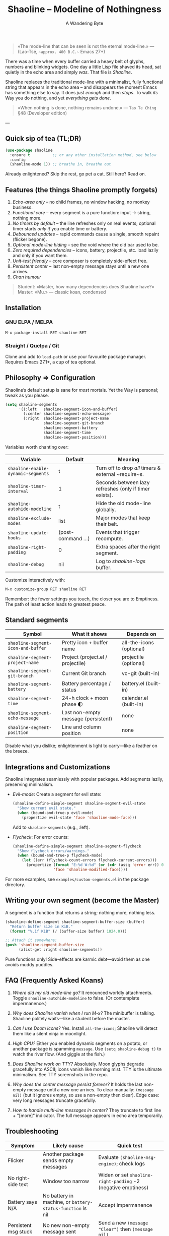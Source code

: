 #+TITLE: Shaoline – Modeline of Nothingness  
#+AUTHOR: A Wandering Byte
#+EMAIL: 11111000000@email.com 
#+LANGUAGE: en  
#+OPTIONS: num:nil ^:nil toc:2

#+begin_quote
«The mode-line that can be seen is not the eternal mode-line.»  
—  (Lao-Tsé, ~~approx. 400 B.C.~~ Emacs 27+)
#+end_quote

There was a time when every buffer carried a heavy belt of glyphs, numbers and blinking widgets.  
One day a little Lisp file shaved its head, sat quietly in the echo area and simply /was/.  
That file is /Shaoline/.

Shaoline replaces the traditional mode-line with a minimalist, fully functional string that
appears in the echo area – and disappears the moment Emacs has something else to say.  
It does /just enough/ and then /stops/.  
To walk /its/ Way you do nothing, and yet /everything gets done/.

#+begin_quote
«When nothing is done, nothing remains undone.»  
— ~Tao Te Ching~ §48 (Developer edition)
#+end_quote

---

** Quick sip of tea (TL;DR)

#+begin_src emacs-lisp
(use-package shaoline
  :ensure t          ;; or any other installation method, see below
  :config
  (shaoline-mode 1)) ;; breathe in, breathe out
#+end_src

Already enlightened?  Skip the rest, go pet a cat.  
Still here?  Read on.

** Features (the things Shaoline promptly forgets)

1. /Echo-area only/ – no child frames, no window hacking, no monkey business.
2. /Functional core/ – every segment is a pure function: input → string, nothing more.
3. /No timers by default/ – the line refreshes only on real events; optional timer starts /only if/ you enable time or battery.
4. /Debounced updates/ – rapid commands cause a single, smooth repaint (flicker begone).
5. /Optional mode-line hiding/ – see the void where the old bar used to be.
6. /Zero required dependencies/ – icons, battery, projectile, etc. load lazily and only if you want them.
7. /Unit-test friendly/ – core composer is completely side-effect free.
8. /Persistent center/ – last non-empty message stays until a new one arrives.
9. /Chan humour/

#+begin_quote
Student: «Master, how many dependencies does Shaoline have?»  
Master: «Mu.»  
— classic koan, condensed
#+end_quote

** Installation

*** GNU ELPA / MELPA

#+begin_src emacs-lisp
M-x package-install RET shaoline RET
#+end_src

*** Straight / Quelpa / Git

Clone and add to =load-path= or use your favourite package manager.  
Requires Emacs 27.1+, a cup of tea optional.

** Philosophy ⇒ Configuration

Shaoline’s default setup is sane for /most/ mortals.  
Yet the Way is personal; tweak as you please.

#+begin_src emacs-lisp
(setq shaoline-segments
      '((:left   shaoline-segment-icon-and-buffer)
        (:center shaoline-segment-echo-message)
        (:right  shaoline-segment-project-name
                 shaoline-segment-git-branch
                 shaoline-segment-battery
                 shaoline-segment-time
                 shaoline-segment-position)))
#+end_src

Variables worth chanting over:

| Variable                         | Default          | Meaning                                                 |
|----------------------------------+------------------+---------------------------------------------------------|
| =shaoline-enable-dynamic-segments= | t                | Turn off to drop /all/ timers & external ~require~s.      |
| =shaoline-timer-interval=          | 1                | Seconds between lazy refreshes (only if timer exists).  |
| =shaoline-autohide-modeline=       | t                | Hide the old mode-line globally.                        |
| =shaoline-exclude-modes=           | list             | Major modes that keep their belt.                       |
| =shaoline-update-hooks=            | (post-command …) | Events that trigger recompute.                          |
| =shaoline-right-padding=           | 0                | Extra spaces after the right segment.                   |
| =shaoline-debug=                   | nil              | Log to /shaoline-logs/ buffer.                            |

Customize interactively with:

#+begin_src emacs-lisp
M-x customize-group RET shaoline RET
#+end_src

Remember: the fewer settings you touch, the closer you are to Emptiness. The path of least action leads to greatest peace.

** Standard segments

| Symbol                           | What it shows                     | Depends on               |
|----------------------------------+-----------------------------------+--------------------------|
| =shaoline-segment-icon-and-buffer= | Pretty icon + buffer name         | all-the-icons (optional) |
| =shaoline-segment-project-name=    | Project (project.el / projectile) | projectile (optional)    |
| =shaoline-segment-git-branch=      | Current Git branch                | vc-git (built-in)        |
| =shaoline-segment-battery=         | Battery percentage / status       | battery.el (built-in)    |
| =shaoline-segment-time=            | 24-h clock + moon phase 🌓       | calendar.el (built-in)   |
| =shaoline-segment-echo-message=    | Last non-empty message (persistent) | none                     |
| =shaoline-segment-position=        | Line and column position          | none                     |

Disable what you dislike; enlightenment is light to carry—like a feather on the breeze.

** Integrations and Customizations

Shaoline integrates seamlessly with popular packages. Add segments lazily, preserving minimalism.

- /Evil-mode/: Create a segment for evil state:
  #+begin_src emacs-lisp
  (shaoline-define-simple-segment shaoline-segment-evil-state
    "Show current evil state."
    (when (bound-and-true-p evil-mode)
      (propertize evil-state 'face 'shaoline-mode-face)))
  #+end_src
  Add to =shaoline-segments= (e.g., :left).

- /Flycheck/: For error counts:
  #+begin_src emacs-lisp
  (shaoline-define-simple-segment shaoline-segment-flycheck
    "Show flycheck errors/warnings."
    (when (bound-and-true-p flycheck-mode)
      (let ((err (flycheck-count-errors flycheck-current-errors)))
        (propertize (format "E:%d W:%d" (or (cdr (assq 'error err)) 0) (or (cdr (assq 'warning err)) 0))
                    'face 'shaoline-modified-face))))
  #+end_src

For more examples, see =examples/custom-segments.el= in the package directory.

** Writing your own segment (become the Master)

A segment is a function that returns a string; nothing more, nothing less.

#+begin_src emacs-lisp
(shaoline-define-segment shaoline-segment-buffer-size (buffer)
  "Return buffer size in KiB."
  (format "%.1f KiB" (/ (buffer-size buffer) 1024.0)))

;; Attach it somewhere:
(push 'shaoline-segment-buffer-size
      (alist-get :right shaoline-segments))
#+end_src

Pure functions only!  Side-effects are karmic debt—avoid them as one avoids muddy puddles.

** FAQ (Frequently Asked Koans)

1. /Where did my old mode-line go?/  
   It renounced worldly attachments.  Toggle =shaoline-autohide-modeline= to false. (Or contemplate impermanence.)

2. /Why does Shaoline vanish when I run M-x?/  
   The minibuffer is talking.  Shaoline politely waits—like a student before the master.

3. /Can I use Doom icons?/  
   Yes.  Install =all-the-icons=; Shaoline will detect them like a silent ninja in moonlight.

4. /High CPU?/  
   Either you enabled dynamic segments on a potato, or another package is spamming ~message~.  
   Use =(setq shaoline-debug t)= to watch the river flow. (And giggle at the fish.)

5. /Does Shaoline work on TTY?/  
   Absolutely.  Moon glyphs degrade gracefully into ASCII; icons vanish like morning mist. TTY is the ultimate minimalism. See TTY screenshots in the repo.

6. /Why does the center message persist forever?/  
   It holds the last non-empty message until a new one arrives. To clear manually: =(message nil)= (but it ignores empty, so use a non-empty then clear). Edge case: very long messages truncate gracefully.

7. /How to handle multi-line messages in center?/  
   They truncate to first line + "[more]" indicator. The full message appears in echo area temporarily.

** Troubleshooting

| Symptom            | Likely cause                                             | Quick test                                                  |
|--------------------+----------------------------------------------------------+-------------------------------------------------------------|
| Flicker            | Another package sends empty messages                     | Evaluate ~(shaoline-msg-engine)~; check logs                  |
| No right-side text | Window too narrow                                        | Widen or set =shaoline-right-padding= -2 (negative emptiness) |
| Battery says N/A   | No battery in machine, or ~battery-status-function~ is nil | Accept impermanence                                         |
| Persistent msg stuck | No new non-empty message sent                            | Send a new =(message "Clear")= then =(message nil)=           |

** Contributing

Pull requests, issues, poems, haiku – all welcome at [[https://github.com/11111000000/shaoline][GitHub]].

#+begin_quote
«If you meet the maintainer on the road, invite him for noodles.»  
— Zen proverb (draft)
#+end_quote

** License

MIT.  Copy it, fork it, glue it to a kite and let it fly.

---  
End of scroll.  Close this buffer, take a breath, return to coding.  
Remember: the true treasure is the friends we made along the Way... and perhaps a well-placed koan.

#+ATTR_ORG: :width 80%
[[file:screenshot-shaoline.png]]
#+ATTR_ORG: :width 80%
[[file:screenshot-persistent.png]] ;; Example for persistent center
